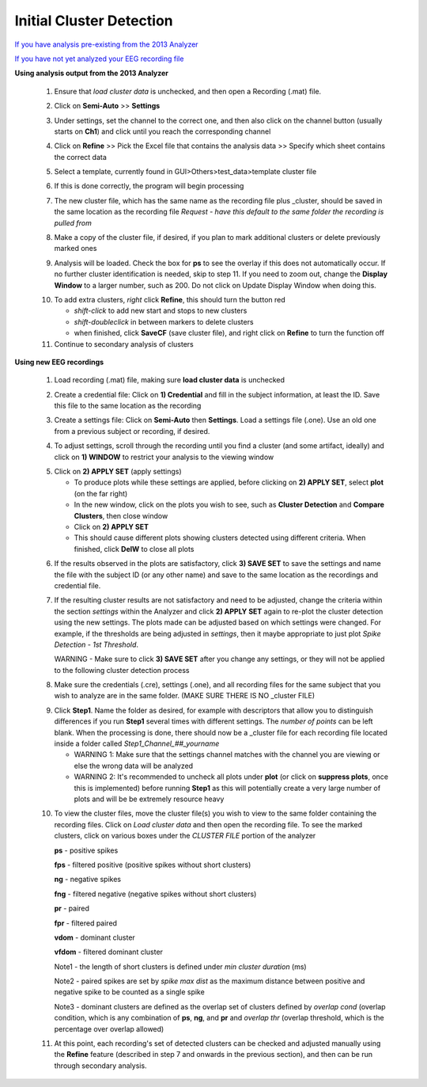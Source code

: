 Initial Cluster Detection
^^^^^^^^^^^^^^^^^^^^^^^^^

`If you have analysis pre-existing from the 2013 Analyzer`_

`If you have not yet analyzed your EEG recording file`_


.. _If you have analysis pre-existing from the 2013 Analyzer:

**Using analysis output from the 2013 Analyzer**

  .. line 79
     
  1. Ensure that *load cluster data* is unchecked, and then open a Recording (.mat) file.

  ..

  2. Click on **Semi-Auto** >> **Settings**

  ..

  3. Under settings, set the channel to the correct one, and then also click on the channel button (usually starts on **Ch1**) and click until you reach the corresponding channel

  ..

  4. Click on **Refine** >> Pick the Excel file that contains the analysis data >> Specify which sheet contains the correct data

  ..

  5. Select a template, currently found in GUI>Others>test_data>template cluster file

  .. line 101

  6. If this is done correctly, the program will begin processing

  ..

  7. The new cluster file, which has the same name as the recording file plus _\cluster, should be saved in the same location as the recording file *Request - have this default to the same folder the recording is pulled from*

  ..

  8. Make a copy of the cluster file, if desired, if you plan to mark additional clusters or delete previously marked ones

  ..

  9. Analysis will be loaded. Check the box for **ps** to see the overlay if this does not automatically occur. If no further cluster identification is needed, skip to step 11. If you need to zoom out, change the **Display Window** to a larger number, such as 200. Do not click on Update Display Window when doing this.

  ..

  10. To add extra clusters, *right* click **Refine**, this should turn the button red

      * *shift-click* to add new start and stops to new clusters
      * *shift-doubleclick* in between markers to delete clusters
      * when finished, click **SaveCF** (save cluster file), and right click on **Refine** to turn the function off

  11. Continue to secondary analysis of clusters

  .. line 130

  ..

.. _If you have not yet analyzed your EEG recording file:

**Using new EEG recordings**

  ..  

  1. Load recording (.mat) file, making sure **load cluster data** is unchecked

  ..

  2. Create a credential file: Click on **1) Credential** and fill in the subject information, at least the ID. Save this file to the same location as the recording 

  ..

  3. Create a settings file: Click on **Semi-Auto** then **Settings**. Load a settings file (.one). Use an old one from a previous subject or recording, if desired.

  .. line 153

  4. To adjust settings, scroll through the recording until you find a cluster (and some artifact, ideally) and click on **1) WINDOW** to restrict your analysis to the viewing window

  ..

  5. Click on **2) APPLY SET** (apply settings)

     - To produce plots while these settings are applied, before clicking on **2) APPLY SET**, select **plot** (on the far right)
     - In the new window, click on the plots you wish to see, such as **Cluster Detection** and **Compare Clusters**, then close window
     - Click on **2) APPLY SET**
     - This should cause different plots showing clusters detected using different criteria. When finished, click **DelW** to close all plots

  ..

  6. If the results observed in the plots are satisfactory, click **3) SAVE SET** to save the settings and name the file with the subject ID (or any other name) and save to the same location as the recordings and credential file.  

  ..  

  7. If the resulting cluster results are not satisfactory and need to be adjusted, change the criteria within the section *settings* within the Analyzer and click **2) APPLY SET** again to re-plot the cluster detection using the new settings. The plots made can be adjusted based on which settings were changed. For example, if the thresholds are being adjusted in *settings*, then it maybe appropriate to just plot *Spike Detection - 1st Threshold*. 
  
     WARNING - Make sure to click **3) SAVE SET** after you change any settings, or they will not be applied to the following cluster detection process

  .. 

  8. Make sure the credentials (.cre), settings (.one), and all recording files for the same subject that you wish to analyze are in the same folder. (MAKE SURE THERE IS NO _\cluster FILE)

  ..

  9. Click **Step1**. Name the folder as desired, for example with descriptors that allow you to distinguish differences if you run **Step1** several times with different settings. The *number of points* can be left blank. When the processing is done, there should now be a _\cluster file for each recording file located inside a folder called *Step1_Channel_##_yourname*
  
     .. 
  
     - WARNING 1: Make sure that the settings channel matches with the channel you are viewing or else the wrong data will be analyzed
     - WARNING 2: It's recommended to uncheck all plots under **plot** (or click on **suppress plots**, once this is implemented) before running **Step1** as this will potentially create a very large number of plots and will be be extremely resource heavy

  .. Set number of points as the number of data points that should have been sampled during the recording (at a sampling rate of 1000 Hz, this should be 3600 sec times 1000 = 3.6e6). 

  10. To view the cluster files, move the cluster file(s) you wish to view to the same folder containing the recording files. Click on *Load cluster data* and then open the recording file. To see the marked clusters, click on various boxes under the *CLUSTER FILE* portion of the analyzer
  
      **ps** - positive spikes
  
      **fps** - filtered positive (positive spikes without short clusters)

      **ng** - negative spikes

      **fng** - filtered negative (negative spikes without short clusters)

      **pr** - paired

      **fpr** - filtered paired

      **vdom** - dominant cluster
      
      **vfdom** - filtered dominant cluster

      Note1 - the length of short clusters is defined under *min cluster duration* (ms)

      Note2 - paired spikes are set by *spike max dist* as the maximum distance between positive and negative spike to be counted as a single spike 
      
      Note3 - dominant clusters are defined as the overlap set of clusters defined by *overlap cond* (overlap condition, which is any combination of **ps**, **ng**, and **pr** and *overlap thr* (overlap threshold, which is the percentage over overlap allowed)
  
  11. At this point, each recording's set of detected clusters can be checked and adjusted manually using the **Refine** feature (described in step 7 and onwards in the previous section), and then can be run through secondary analysis. 


